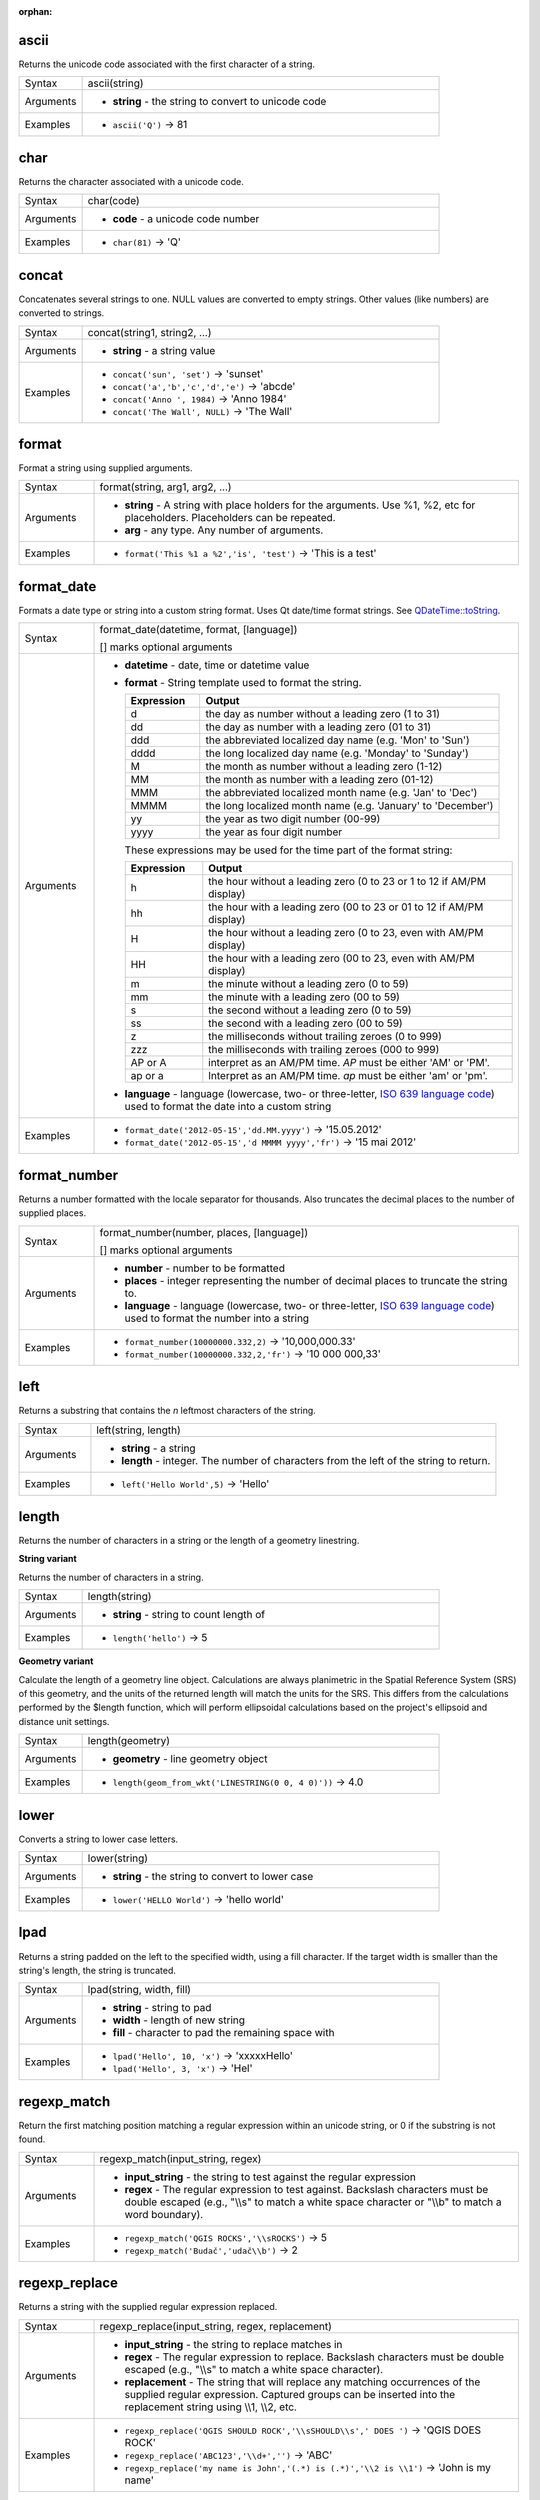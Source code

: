:orphan:

.. DO NOT EDIT THIS FILE DIRECTLY. It is generated automatically by
   populate_expressions_list.py in the scripts folder.
   Changes should be made in the function help files
   in the resources/function_help/json/ folder in the
   qgis/QGIS repository.

.. ascii_section

.. _expression_function_String_ascii:

ascii
.....

Returns the unicode code associated with the first character of a string.

.. list-table::
   :widths: 15 85

   * - Syntax
     - ascii(string)
   * - Arguments
     - * **string** - the string to convert to unicode code
   * - Examples
     - * ``ascii('Q')`` → 81


.. end_ascii_section

.. char_section

.. _expression_function_String_char:

char
....

Returns the character associated with a unicode code.

.. list-table::
   :widths: 15 85

   * - Syntax
     - char(code)
   * - Arguments
     - * **code** - a unicode code number
   * - Examples
     - * ``char(81)`` → 'Q'


.. end_char_section

.. concat_section

.. _expression_function_String_concat:

concat
......

Concatenates several strings to one. NULL values are converted to empty strings. Other values (like numbers) are converted to strings.

.. list-table::
   :widths: 15 85

   * - Syntax
     - concat(string1, string2, ...)
   * - Arguments
     - * **string** - a string value
   * - Examples
     - * ``concat('sun', 'set')`` → 'sunset'
       * ``concat('a','b','c','d','e')`` → 'abcde'
       * ``concat('Anno ', 1984)`` → 'Anno 1984'
       * ``concat('The Wall', NULL)`` → 'The Wall'


.. end_concat_section

.. format_section

.. _expression_function_String_format:

format
......

Format a string using supplied arguments.

.. list-table::
   :widths: 15 85

   * - Syntax
     - format(string, arg1, arg2, ...)
   * - Arguments
     - * **string** - A string with place holders for the arguments. Use %1, %2, etc for placeholders. Placeholders can be repeated.
       * **arg** - any type. Any number of arguments.
   * - Examples
     - * ``format('This %1 a %2','is', 'test')`` → 'This is a test'


.. end_format_section

.. format_date_section

.. _expression_function_String_format_date:

format_date
...........

Formats a date type or string into a custom string format. Uses Qt date/time format strings. See `QDateTime::toString <https://doc.qt.io/qt-5/qdatetime.html#toString>`_.

.. list-table::
   :widths: 15 85

   * - Syntax
     - format_date(datetime, format, [language])

       [] marks optional arguments
   * - Arguments
     - * **datetime** - date, time or datetime value
       * **format** - String template used to format the string. 

         .. csv-table::
            :header-rows: 1
            :widths: 20, 80

            "Expression", "Output"
            "d", "the day as number without a leading zero (1 to 31)"
            "dd", "the day as number with a leading zero (01 to 31)"
            "ddd", "the abbreviated localized day name (e.g. 'Mon' to 'Sun')"
            "dddd", "the long localized day name (e.g. 'Monday' to 'Sunday')"
            "M", "the month as number without a leading zero (1-12)"
            "MM", "the month as number with a leading zero (01-12)"
            "MMM", "the abbreviated localized month name (e.g. 'Jan' to 'Dec')"
            "MMMM", "the long localized month name (e.g. 'January' to 'December')"
            "yy", "the year as two digit number (00-99)"
            "yyyy", "the year as four digit number"


         These expressions may be used for the time part of the format string:


         .. csv-table::
            :header-rows: 1
            :widths: 20, 80

            "Expression", "Output"
            "h", "the hour without a leading zero (0 to 23 or 1 to 12 if AM/PM display)"
            "hh", "the hour with a leading zero (00 to 23 or 01 to 12 if AM/PM display)"
            "H", "the hour without a leading zero (0 to 23, even with AM/PM display)"
            "HH", "the hour with a leading zero (00 to 23, even with AM/PM display)"
            "m", "the minute without a leading zero (0 to 59)"
            "mm", "the minute with a leading zero (00 to 59)"
            "s", "the second without a leading zero (0 to 59)"
            "ss", "the second with a leading zero (00 to 59)"
            "z", "the milliseconds without trailing zeroes (0 to 999)"
            "zzz", "the milliseconds with trailing zeroes (000 to 999)"
            "AP or A", "interpret as an AM/PM time. *AP* must be either 'AM' or 'PM'."
            "ap or a", "Interpret as an AM/PM time. *ap* must be either 'am' or 'pm'."

       * **language** - language (lowercase, two- or three-letter, `ISO 639 language code <https://en.wikipedia.org/wiki/List_of_ISO_639-1_codes>`_) used to format the date into a custom string
   * - Examples
     - * ``format_date('2012-05-15','dd.MM.yyyy')`` → '15.05.2012'
       * ``format_date('2012-05-15','d MMMM yyyy','fr')`` → '15 mai 2012'


.. end_format_date_section

.. format_number_section

.. _expression_function_String_format_number:

format_number
.............

Returns a number formatted with the locale separator for thousands. Also truncates the decimal places to the number of supplied places.

.. list-table::
   :widths: 15 85

   * - Syntax
     - format_number(number, places, [language])

       [] marks optional arguments
   * - Arguments
     - * **number** - number to be formatted
       * **places** - integer representing the number of decimal places to truncate the string to.
       * **language** - language (lowercase, two- or three-letter, `ISO 639 language code <https://en.wikipedia.org/wiki/List_of_ISO_639-1_codes>`_) used to format the number into a string
   * - Examples
     - * ``format_number(10000000.332,2)`` → '10,000,000.33'
       * ``format_number(10000000.332,2,'fr')`` → '10 000 000,33'


.. end_format_number_section

.. left_section

.. _expression_function_String_left:

left
....

Returns a substring that contains the *n* leftmost characters of the string.

.. list-table::
   :widths: 15 85

   * - Syntax
     - left(string, length)
   * - Arguments
     - * **string** - a string
       * **length** - integer. The number of characters from the left of the string to return.
   * - Examples
     - * ``left('Hello World',5)`` → 'Hello'


.. end_left_section

.. length_section

.. _expression_function_String_length:

length
......

Returns the number of characters in a string or the length of a geometry linestring.

**String variant**

Returns the number of characters in a string.

.. list-table::
   :widths: 15 85

   * - Syntax
     - length(string)
   * - Arguments
     - * **string** - string to count length of
   * - Examples
     - * ``length('hello')`` → 5


**Geometry variant**

Calculate the length of a geometry line object. Calculations are always planimetric in the Spatial Reference System (SRS) of this geometry, and the units of the returned length will match the units for the SRS. This differs from the calculations performed by the $length function, which will perform ellipsoidal calculations based on the project's ellipsoid and distance unit settings.

.. list-table::
   :widths: 15 85

   * - Syntax
     - length(geometry)
   * - Arguments
     - * **geometry** - line geometry object
   * - Examples
     - * ``length(geom_from_wkt('LINESTRING(0 0, 4 0)'))`` → 4.0


.. end_length_section

.. lower_section

.. _expression_function_String_lower:

lower
.....

Converts a string to lower case letters.

.. list-table::
   :widths: 15 85

   * - Syntax
     - lower(string)
   * - Arguments
     - * **string** - the string to convert to lower case
   * - Examples
     - * ``lower('HELLO World')`` → 'hello world'


.. end_lower_section

.. lpad_section

.. _expression_function_String_lpad:

lpad
....

Returns a string padded on the left to the specified width, using a fill character. If the target width is smaller than the string's length, the string is truncated.

.. list-table::
   :widths: 15 85

   * - Syntax
     - lpad(string, width, fill)
   * - Arguments
     - * **string** - string to pad
       * **width** - length of new string
       * **fill** - character to pad the remaining space with
   * - Examples
     - * ``lpad('Hello', 10, 'x')`` → 'xxxxxHello'
       * ``lpad('Hello', 3, 'x')`` → 'Hel'


.. end_lpad_section

.. regexp_match_section

.. _expression_function_String_regexp_match:

regexp_match
............

Return the first matching position matching a regular expression within an unicode string, or 0 if the substring is not found.

.. list-table::
   :widths: 15 85

   * - Syntax
     - regexp_match(input_string, regex)
   * - Arguments
     - * **input_string** - the string to test against the regular expression
       * **regex** - The regular expression to test against. Backslash characters must be double escaped (e.g., "\\\\s" to match a white space character or  "\\\\b" to match a word boundary).
   * - Examples
     - * ``regexp_match('QGIS ROCKS','\\sROCKS')`` → 5
       * ``regexp_match('Budač','udač\\b')`` → 2


.. end_regexp_match_section

.. regexp_replace_section

.. _expression_function_String_regexp_replace:

regexp_replace
..............

Returns a string with the supplied regular expression replaced.

.. list-table::
   :widths: 15 85

   * - Syntax
     - regexp_replace(input_string, regex, replacement)
   * - Arguments
     - * **input_string** - the string to replace matches in
       * **regex** - The regular expression to replace. Backslash characters must be double escaped (e.g., "\\\\s" to match a white space character).
       * **replacement** - The string that will replace any matching occurrences of the supplied regular expression. Captured groups can be inserted into the replacement string using \\\\1, \\\\2, etc.
   * - Examples
     - * ``regexp_replace('QGIS SHOULD ROCK','\\sSHOULD\\s',' DOES ')`` → 'QGIS DOES ROCK'
       * ``regexp_replace('ABC123','\\d+','')`` → 'ABC'
       * ``regexp_replace('my name is John','(.*) is (.*)','\\2 is \\1')`` → 'John is my name'


.. end_regexp_replace_section

.. regexp_substr_section

.. _expression_function_String_regexp_substr:

regexp_substr
.............

Returns the portion of a string which matches a supplied regular expression.

.. list-table::
   :widths: 15 85

   * - Syntax
     - regexp_substr(input_string, regex)
   * - Arguments
     - * **input_string** - the string to find matches in
       * **regex** - The regular expression to match against. Backslash characters must be double escaped (e.g., "\\\\s" to match a white space character).
   * - Examples
     - * ``regexp_substr('abc123','(\\d+)')`` → '123'


.. end_regexp_substr_section

.. replace_section

.. _expression_function_String_replace:

replace
.......

Returns a string with the supplied string, array, or map of strings replaced.

**String & array variant**

Returns a string with the supplied string or array of strings replaced by a string or an array of strings.

.. list-table::
   :widths: 15 85

   * - Syntax
     - replace(string, before, after)
   * - Arguments
     - * **string** - the input string
       * **before** - the string or array of strings to replace
       * **after** - the string or array of strings to use as a replacement
   * - Examples
     - * ``replace('QGIS SHOULD ROCK','SHOULD','DOES')`` → 'QGIS DOES ROCK'
       * ``replace('QGIS ABC',array('A','B','C'),array('X','Y','Z'))`` → 'QGIS XYZ'
       * ``replace('QGIS',array('Q','S'),'')`` → 'GI'


**Map variant**

Returns a string with the supplied map keys replaced by paired values.

.. list-table::
   :widths: 15 85

   * - Syntax
     - replace(string, map)
   * - Arguments
     - * **string** - the input string
       * **map** - the map containing keys and values
   * - Examples
     - * ``replace('APP SHOULD ROCK',map('APP','QGIS','SHOULD','DOES'))`` → 'QGIS DOES ROCK'


.. end_replace_section

.. right_section

.. _expression_function_String_right:

right
.....

Returns a substring that contains the *n* rightmost characters of the string.

.. list-table::
   :widths: 15 85

   * - Syntax
     - right(string, length)
   * - Arguments
     - * **string** - a string
       * **length** - integer. The number of characters from the right of the string to return.
   * - Examples
     - * ``right('Hello World',5)`` → 'World'


.. end_right_section

.. rpad_section

.. _expression_function_String_rpad:

rpad
....

Returns a string padded on the right to the specified width, using a fill character. If the target width is smaller than the string's length, the string is truncated.

.. list-table::
   :widths: 15 85

   * - Syntax
     - rpad(string, width, fill)
   * - Arguments
     - * **string** - string to pad
       * **width** - length of new string
       * **fill** - character to pad the remaining space with
   * - Examples
     - * ``rpad('Hello', 10, 'x')`` → 'Helloxxxxx'
       * ``rpad('Hello', 3, 'x')`` → 'Hel'


.. end_rpad_section

.. strpos_section

.. _expression_function_String_strpos:

strpos
......

Return the first matching position of a substring within another string, or 0 if the substring is not found.

.. list-table::
   :widths: 15 85

   * - Syntax
     - strpos(haystack, needle)
   * - Arguments
     - * **haystack** - string that is to be searched
       * **needle** - string to search for
   * - Examples
     - * ``strpos('HELLO WORLD','WORLD')`` → 7
       * ``strpos('HELLO WORLD','GOODBYE')`` → 0


.. end_strpos_section

.. substr_section

.. _expression_function_String_substr:

substr
......

Returns a part of a string.

.. list-table::
   :widths: 15 85

   * - Syntax
     - substr(string, start, [length])

       [] marks optional arguments
   * - Arguments
     - * **string** - the full input string
       * **start** - integer representing start position to extract beginning with 1; if start is negative, the return string will begin at the end of the string minus the start value
       * **length** - integer representing length of string to extract; if length is negative, the return string will omit the given length of characters from the end of the string
   * - Examples
     - * ``substr('HELLO WORLD',3,5)`` → 'LLO W'
       * ``substr('HELLO WORLD',6)`` → ' WORLD'
       * ``substr('HELLO WORLD',-5)`` → 'WORLD'
       * ``substr('HELLO',3,-1)`` → 'LL'
       * ``substr('HELLO WORLD',-5,2)`` → 'WO'
       * ``substr('HELLO WORLD',-5,-1)`` → 'WORL'


.. end_substr_section

.. title_section

.. _expression_function_String_title:

title
.....

Converts all words of a string to title case (all words lower case with leading capital letter).

.. list-table::
   :widths: 15 85

   * - Syntax
     - title(string)
   * - Arguments
     - * **string** - the string to convert to title case
   * - Examples
     - * ``title('hello WOrld')`` → 'Hello World'


.. end_title_section

.. to_string_section

.. _expression_function_String_to_string:

to_string
.........

Converts a number to string.

.. list-table::
   :widths: 15 85

   * - Syntax
     - to_string(number)
   * - Arguments
     - * **number** - Integer or real value. The number to convert to string.
   * - Examples
     - * ``to_string(123)`` → '123'


.. end_to_string_section

.. trim_section

.. _expression_function_String_trim:

trim
....

Removes all leading and trailing whitespace (spaces, tabs, etc) from a string.

.. list-table::
   :widths: 15 85

   * - Syntax
     - trim(string)
   * - Arguments
     - * **string** - string to trim
   * - Examples
     - * ``trim('   hello world    ')`` → 'hello world'


.. end_trim_section

.. upper_section

.. _expression_function_String_upper:

upper
.....

Converts a string to upper case letters.

.. list-table::
   :widths: 15 85

   * - Syntax
     - upper(string)
   * - Arguments
     - * **string** - the string to convert to upper case
   * - Examples
     - * ``upper('hello WOrld')`` → 'HELLO WORLD'


.. end_upper_section

.. wordwrap_section

.. _expression_function_String_wordwrap:

wordwrap
........

Returns a string wrapped to a maximum/minimum number of characters.

.. list-table::
   :widths: 15 85

   * - Syntax
     - wordwrap(string, wrap_length, [delimiter_string])

       [] marks optional arguments
   * - Arguments
     - * **string** - the string to be wrapped
       * **wrap_length** - an integer. If wrap_length is positive the number represents the ideal maximum number of characters to wrap; if negative, the number represents the minimum number of characters to wrap.
       * **delimiter_string** - Optional delimiter string to wrap to a new line.
   * - Examples
     - * ``wordwrap('UNIVERSITY OF QGIS',13)`` → 'UNIVERSITY OF<br>QGIS'
       * ``wordwrap('UNIVERSITY OF QGIS',-3)`` → 'UNIVERSITY<br>OF QGIS'


.. end_wordwrap_section

